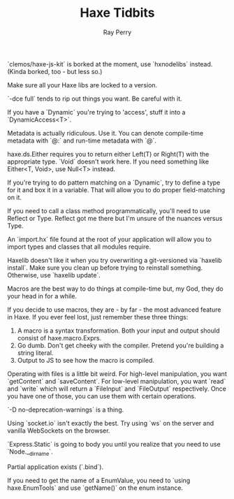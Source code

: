 #+TITLE: Haxe Tidbits
#+AUTHOR: Ray Perry

`clemos/haxe-js-kit` is borked at the moment, use `hxnodelibs` instead. (Kinda borked, too - but less so.)

Make sure all your Haxe libs are locked to a version.

`-dce full` tends to rip out things you want. Be careful with it.

If you have a `Dynamic` you're trying to 'access', stuff it into a `DynamicAccess<T>`.

Metadata is actually ridiculous. Use it. You can denote compile-time metadata with `@:` and run-time metadata with `@`.

haxe.ds.Either requires you to return either Left(T) or Right(T) with the appropriate type. `Void` doesn't work here. If you need something like Either<T, Void>, use Null<T> instead.

If you're trying to do pattern matching on a `Dynamic`, try to define a type for it and box it in a variable. That will allow you to do proper field-matching on it.

If you need to call a class method programmatically, you'll need to use Reflect or Type. Reflect got me there but I'm unsure of the nuances versus Type.

An `import.hx` file found at the root of your application will allow you to import types and classes that all modules require.

Haxelib doesn't like it when you try overwriting a git-versioned via `haxelib install`. Make sure you clean up before trying to reinstall something. Otherwise, use `haxelib update`.

Macros are the best way to do things at compile-time but, my God, they do your head in for a while.

If you decide to use macros, they are - by far - the most advanced feature in Haxe. If you ever feel lost, just remember these three things:
1) A macro is a syntax transformation. Both your input and output should consist of haxe.macro.Exprs.
2) Go dumb. Don't get cheeky with the compiler. Pretend you're building a string literal.
3) Output to JS to see how the macro is compiled.

Operating with files is a little bit weird. For high-level manipulation, you want `getContent` and `saveContent`. For low-level manipulation, you want `read` and `write` which will return a `FileInput` and `FileOutput` respectively. Once you have one of those, you can use them with certain operations.

`-D no-deprecation-warnings` is a thing.

Using `socket.io` isn't exactly the best. Try using `ws` on the server and vanilla WebSockets on the browser.

`Express.Static` is going to body you until you realize that you need to use `Node.__dirname`.

Partial application exists (`.bind`).

If you need to get the name of a EnumValue, you need to `using haxe.EnumTools` and use `getName()` on the enum instance.
